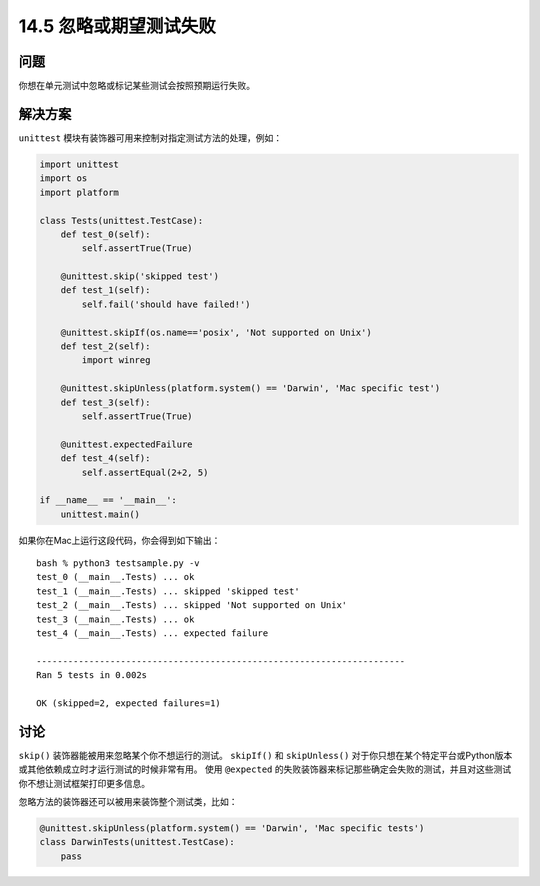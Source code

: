 ==============================
14.5 忽略或期望测试失败
==============================

----------
问题
----------
你想在单元测试中忽略或标记某些测试会按照预期运行失败。

----------
解决方案
----------
``unittest`` 模块有装饰器可用来控制对指定测试方法的处理，例如：

.. code-block:: python

    import unittest
    import os
    import platform

    class Tests(unittest.TestCase):
        def test_0(self):
            self.assertTrue(True)

        @unittest.skip('skipped test')
        def test_1(self):
            self.fail('should have failed!')

        @unittest.skipIf(os.name=='posix', 'Not supported on Unix')
        def test_2(self):
            import winreg

        @unittest.skipUnless(platform.system() == 'Darwin', 'Mac specific test')
        def test_3(self):
            self.assertTrue(True)

        @unittest.expectedFailure
        def test_4(self):
            self.assertEqual(2+2, 5)

    if __name__ == '__main__':
        unittest.main()

如果你在Mac上运行这段代码，你会得到如下输出：

::

    bash % python3 testsample.py -v
    test_0 (__main__.Tests) ... ok
    test_1 (__main__.Tests) ... skipped 'skipped test'
    test_2 (__main__.Tests) ... skipped 'Not supported on Unix'
    test_3 (__main__.Tests) ... ok
    test_4 (__main__.Tests) ... expected failure

    ----------------------------------------------------------------------
    Ran 5 tests in 0.002s

    OK (skipped=2, expected failures=1)

----------
讨论
----------
``skip()`` 装饰器能被用来忽略某个你不想运行的测试。
``skipIf()`` 和 ``skipUnless()``
对于你只想在某个特定平台或Python版本或其他依赖成立时才运行测试的时候非常有用。
使用 ``@expected`` 的失败装饰器来标记那些确定会失败的测试，并且对这些测试你不想让测试框架打印更多信息。

忽略方法的装饰器还可以被用来装饰整个测试类，比如：

.. code-block:: python

    @unittest.skipUnless(platform.system() == 'Darwin', 'Mac specific tests')
    class DarwinTests(unittest.TestCase):
        pass

